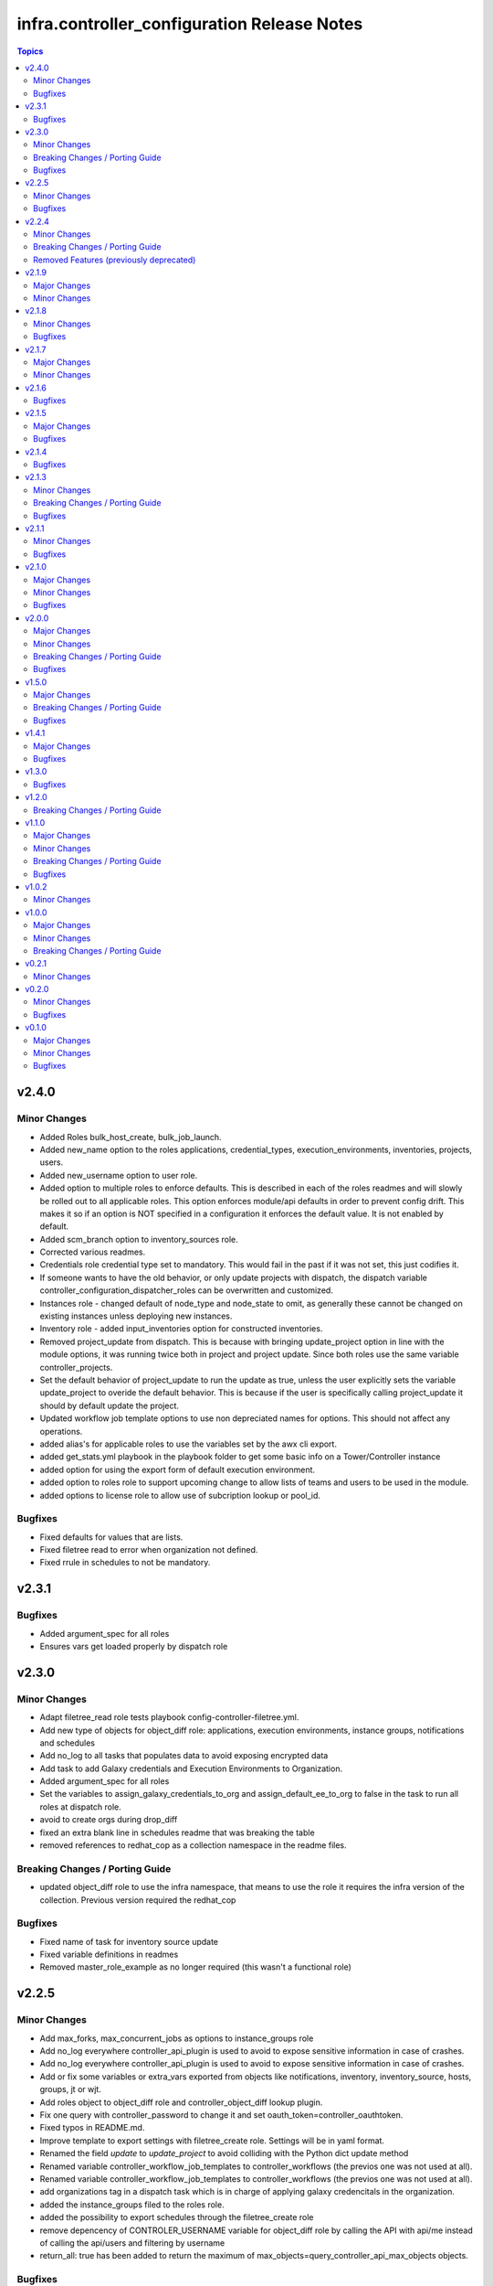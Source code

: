 ============================================
infra.controller_configuration Release Notes
============================================

.. contents:: Topics


v2.4.0
======

Minor Changes
-------------

- Added Roles bulk_host_create, bulk_job_launch.
- Added new_name option to the roles applications, credential_types, execution_environments, inventories, projects, users.
- Added new_username option to user role.
- Added option to multiple roles to enforce defaults. This is described in each of the roles readmes and will slowly be rolled out to all applicable roles. This option enforces module/api defaults in order to prevent config drift. This makes it so if an option is NOT specified in a configuration it enforces the default value. It is not enabled by default.
- Added scm_branch option to inventory_sources role.
- Corrected various readmes.
- Credentials role credential type set to mandatory. This would fail in the past if it was not set, this just codifies it.
- If someone wants to have the old behavior, or only update projects with dispatch, the dispatch variable controller_configuration_dispatcher_roles can be overwritten and customized.
- Instances role - changed default of node_type and node_state to omit, as generally these cannot be changed on existing instances unless deploying new instances.
- Inventory role - added input_inventories option for constructed inventories.
- Removed project_update from dispatch. This is because with bringing update_project option in line with the module options, it was running twice both in project and project update. Since both roles use the same variable controller_projects.
- Set the default behavior of project_update to run the update as true, unless the user explicitly sets the variable update_project to overide the default behavior. This is because if the user is specifically calling project_update it should by default update the project.
- Updated workflow job template options to use non depreciated names for options. This should not affect any operations.
- added alias's for applicable roles to use the variables set by the awx cli export.
- added get_stats.yml playbook in the playbook folder to get some basic info on a Tower/Controller instance
- added option for using the export form of default execution environment.
- added option to roles role to support upcoming change to allow lists of teams and users to be used in the module.
- added options to license role to allow use of subcription lookup or pool_id.

Bugfixes
--------

- Fixed defaults for values that are lists.
- Fixed filetree read to error when organization not defined.
- Fixed rrule in schedules to not be mandatory.

v2.3.1
======

Bugfixes
--------

- Added argument_spec for all roles
- Ensures vars get loaded properly by dispatch role

v2.3.0
======

Minor Changes
-------------

- Adapt filetree_read role tests playbook config-controller-filetree.yml.
- Add new type of objects for object_diff role:  applications, execution environments, instance groups, notifications and schedules
- Add no_log to all tasks that populates data to avoid exposing encrypted data
- Add task to add Galaxy credentials and Execution Environments to Organization.
- Added argument_spec for all roles
- Set the variables to assign_galaxy_credentials_to_org and assign_default_ee_to_org to false in the task to run all roles at dispatch role.
- avoid to create orgs during drop_diff
- fixed an extra blank line in schedules readme that was breaking the table
- removed references to redhat_cop as a collection namespace in the readme files.

Breaking Changes / Porting Guide
--------------------------------

- updated object_diff role to use the infra namespace, that means to use the role it requires the infra version of the collection. Previous version required the redhat_cop

Bugfixes
--------

- Fixed name of task for inventory source update
- Fixed variable definitions in readmes
- Removed master_role_example as no longer required (this wasn't a functional role)

v2.2.5
======

Minor Changes
-------------

- Add max_forks, max_concurrent_jobs as options to instance_groups role
- Add no_log everywhere controller_api_plugin is used to avoid to expose sensitive information in case of crashes.
- Add no_log everywhere controller_api_plugin is used to avoid to expose sensitive information in case of crashes.
- Add or fix some variables or extra_vars exported from objects like notifications, inventory, inventory_source, hosts, groups, jt or wjt.
- Add roles object to object_diff role and controller_object_diff lookup plugin.
- Fix one query with controller_password to change it and set oauth_token=controller_oauthtoken.
- Fixed typos in README.md.
- Improve template to export settings with filetree_create role. Settings will be in yaml format.
- Renamed the field `update` to `update_project` to avoid colliding with the Python dict update method
- Renamed variable controller_workflow_job_templates to controller_workflows (the previos one was not used at all).
- Renamed variable controller_workflow_job_templates to controller_workflows (the previos one was not used at all).
- add organizations tag in a dispatch task which is in charge of applying galaxy credencitals in the organization.
- added the instance_groups filed to the roles role.
- added the possibility to export schedules through the filetree_create role
- remove depencency of CONTROLER_USERNAME variable for object_diff role by calling the API with api/me instead of calling the api/users and filtering by username
- return_all: true has been added to return the maximum of max_objects=query_controller_api_max_objects objects.

Bugfixes
--------

- Changes default value for `*_enforce_defaults` to false instead of the truthy value (due to the quotes), 'false'.
- Enable the ability to define simple_workflow_nodes on workflow_job_templates without the need to set the `state` on a workflow_job_template (https://github.com/redhat-cop/controller_configuration/issues/297).
- fixed an the users and teams field on the roles role to be correct and not singular.

v2.2.4
======

Minor Changes
-------------

- Update release process to avoid problems that have happened and automate it.
- removed all examples from repo outside of readmes

Breaking Changes / Porting Guide
--------------------------------

- infra.controller_configuration 2.2.3 is broken, it is aap_utilities release. We are bumping the version to minimize the issues.
- rewrote playbooks/controller_configure.yml and removed all other playbooks

Removed Features (previously deprecated)
----------------------------------------

- update_on_project_update in inventory_source as an option due to the awx module no longer supports this option.

v2.1.9
======

Major Changes
-------------

- Added instance role to add instances using the new awx.awx.instance module.

Minor Changes
-------------

- Update options on inventories, job templates, liscence, projects, schedules, and workflow_job_templates roles to match latest awx.awx release

v2.1.8
======

Minor Changes
-------------

- Add a way to detect which of `awx.awx` or `ansible.controller` collection is installed. Added to the playbooks and examples.
- Add markdown linter
- Add the current object ID to the corresponding output yaml filename.
- Fix all linter reported errors
- Move linter configurations to root directory
- Organize the output in directories (one per each object type).
- Remove json_query and jmespath dependency from filetree_create role.
- Update linter versions

Bugfixes
--------

- Fixed optional lists to default to omit if the list is empty.
- Reduce the memory usage on the filetree_create role.

v2.1.7
======

Major Changes
-------------

- Adds Configuration as Code filetree_create - A role to export and convert all  Controller's objects configuration in yaml files to be consumed with previous roles.
- Adds Configuration as Code filetree_read role - A role to load controller variables (objects) from a hierarchical and scalable directory structure.
- Adds Configuration as Code object_diff role - A role to get differences between code and controller. It will give us the lists to remove absent objects in the controller which they are not in code.

Minor Changes
-------------

- Adds credential and organization options for schedule role.
- inventory_sources - update ``source_vars`` to parse Jinja variables using the same workaround as inventories role.

v2.1.6
======

Bugfixes
--------

- Fixed broken documentation for controller_object_diff plugin

v2.1.5
======

Major Changes
-------------

- Adds dispatch role - A role to run all other roles.

Bugfixes
--------

- Changed default interval for inventory_source_update, project_update and project to be the value of the role's async delay value. This still defaults to 1 if the delay value is not set as previously.

v2.1.4
======

Bugfixes
--------

- Fixes async to work on default execution enviroments.
- Fixes inventories hardcoded 'no_log' true on the async job check task.

v2.1.3
======

Minor Changes
-------------

- Added asynchronous to {organizations,credentials,credential_types,inventories,job_templates} task to speed up creation.
- Allow setting the organization when creating users.
- Update to controller_object_diff lookup plugin to better handle group, host, inventory, credential, workflow_job_template_node and user objects.
- Update to controller_object_diff lookup plugin to better handle organizations.

Breaking Changes / Porting Guide
--------------------------------

- galaxy credentials in the organization role now require assign_galaxy_organizations_to_org to be true.

Bugfixes
--------

- Fixes option of `survey_spec` on job_templates role.

v2.1.1
======

Minor Changes
-------------

- Allows for using the roles for deletion to only use required fields.
- Changed default to omit for several fields for notification templates and inventor sources.
- These changes are in line with the modules required fields.

Bugfixes
--------

- warn on default if the api list fed to controller_object_diff lookup is empty

v2.1.0
======

Major Changes
-------------

- added diff plugin and tests for diff plugin to aid in removal tasks

Minor Changes
-------------

- Added new options for adding manifest to Ansible Controller inc. from a URL and from b64 encoded content
- added tests for the project and inventory source skips

Bugfixes
--------

- Fixed readme's to point in right direction for workflows and the export model in examples
- Moved Example playbooks to the example directory
- Removes json_query which is not in a RH Certified collection so does not receive support and replaced with native ansible filters
- Updated workflow inventory option to be able to use workflows from the export model.
- added default to organization as null on project as it is not required for the module, but it is highly recommended.
- added when to skip inventory source update when item is absent
- added when to skip project update when item is absent

v2.0.0
======

Major Changes
-------------

- Created awx and controller playbook that users can invoke for using the collection

Minor Changes
-------------

- Additional module options have been added such as instance_groups and copy_from where applicable.
- All role tests have been converted to use one format.
- Created Readme for playbook in the playbooks directory
- Removed the playbook configs folder, it was previously moved to the .github/playbooks directory

Breaking Changes / Porting Guide
--------------------------------

- All references to tower have been changed to Controller.
- Changed all module names to be in line with changes to awx.awx as of 19.2.1.
- Changed variable names for all objects from tower_* to controller_*.
- Removed depreciated module options for notification Templates.

Bugfixes
--------

- Changed all references for ansible.tower to ansible.controller
- Fixed issue where `credential` was not working for project and instead the old `scm_credential` option remained.

v1.5.0
======

Major Changes
-------------

- Removed testing via playbook install that was removed in awx 18.0.0.
- Updated testing via playbook to use minikube + operator install.

Breaking Changes / Porting Guide
--------------------------------

- Examples can also be found in the playbooks/tower_configs_export_model/tower_workflows.yml
- If you do not change the data model, change the variable 'workflow_nodes' to 'simplified_workflow_nodes'.
- More information can be found either in the Workflow Job Template Readme or on the awx.awx.tower_workflow_job_template Documentation.
- The Tower export model is now the default to use under workflow nodes. This is documented in the workflow job templates Readme.
- Users using the tower export model previously, do not need to make any changes.
- Workflow Schemas to describe Workflow nodes have changed.

Bugfixes
--------

- Allow tower_hostname and tower_validate_certs to not be set in favour of environment variables being set as per module defaults.
- Changes all boolean variables to have their default values omitted rather than using the value 'default(omit, true)' which prevents a falsy value being supplied.

v1.4.1
======

Major Changes
-------------

- Added execution environments option for multiple roles.
- Added execution environments role.

Bugfixes
--------

- Fix tower_templates default

v1.3.0
======

Bugfixes
--------

- Fixed an issue where certain roles were not taking in tower_validate_certs

v1.2.0
======

Breaking Changes / Porting Guide
--------------------------------

- removed awx.awx implicit dependency, it will now be required to manually install awx.awx or ansible.tower collection

v1.1.0
======

Major Changes
-------------

- Added the following roles - ad_hoc_command, ad_hoc_command_cancel, inventory_source_update, job_launch, job_cancel, project_update, workflow_launch
- Updated collection to use and comply with ansible-lint v5

Minor Changes
-------------

- Fixed default filters to use true when neccessary and changed a few defaults to omit rather then a value or empty string.
- updated various Readmes to fix typos and missing information.

Breaking Changes / Porting Guide
--------------------------------

- Removed kind from to credentials role. This will be depreciated in a few months. Kind arguments are replaced by the credential_type and inputs fields.
- Updated to allow use of either awx.awx or ansible.tower

Bugfixes
--------

- Corrected README for tower_validate_certs variable defaults on all roles

v1.0.2
======

Minor Changes
-------------

- added alias option for survey to survey_spec in workflows.
- updated documentation on surveys for workflows and job templates

v1.0.0
======

Major Changes
-------------

- Updated Roles to use the tower_export model from the awx command line.
- credential_types Updated to use the tower_export model from the awx command line.
- credentials Updated to use the tower_export model from the awx command line.
- inventory Updated to use the tower_export model from the awx command line.
- inventory_sources Updated to use the tower_export model from the awx command line.
- job_templates Updated to use the tower_export model from the awx command line.
- projects Updated to use the tower_export model from the awx command line.
- teams Updated to use the tower_export model from the awx command line.
- users Updated to use the tower_export model from the awx command line.

Minor Changes
-------------

- updated to allow vars in messages for notifications.
- updated tower workflows related role `workflow_job_templates` to include `survey_enabled` defaulting to `false` which is a module default and `omit` the `survey_spec` if not passed.
- updated various roles to include oauth token and tower config file.

Breaking Changes / Porting Guide
--------------------------------

- Removed depreciated options in inventory sources role (source_regions, instance_filters, group_by)
- Renamed notifications role to notification_templates role as in awx.awx:15.0. The variable is not tower_notification_templates.

v0.2.1
======

Minor Changes
-------------

- Changelog release cycle

v0.2.0
======

Minor Changes
-------------

- Added pre-commit hook for local development and automated testing purposes
- Standardised and corrected all READMEs

Bugfixes
--------

- Removed defaulted objects for all roles so that they were not always run if using a conditional against the variable. (see https://github.com/redhat-cop/tower_configuration/issues/68)

v0.1.0
======

Major Changes
-------------

- Groups role - Added groups role to the collection
- Labels role - Added labels role to the collection
- Notifications role - Added many options to notifications role
- Workflow Job Templates role - Added many options to WJT role

Minor Changes
-------------

- GitHub Workflows - Added workflows to run automated linting and integration tests against the codebase
- Hosts role - Added new_name and enabled options to hosts role
- Housekeeping - Added CONTRIBUTING guide and pull request template
- Inventory Sources role - Added notification_templates_started, success, and error options. Also added verbosity and source_regions options.
- Teams role - Added new_name option to teams role
- Test Configs - Added full range of test objects for integration testing

Bugfixes
--------

- Fixed an issue where tower_validate_certs and validate_certs were both used as vars. Now changed to tower_validate_certs
